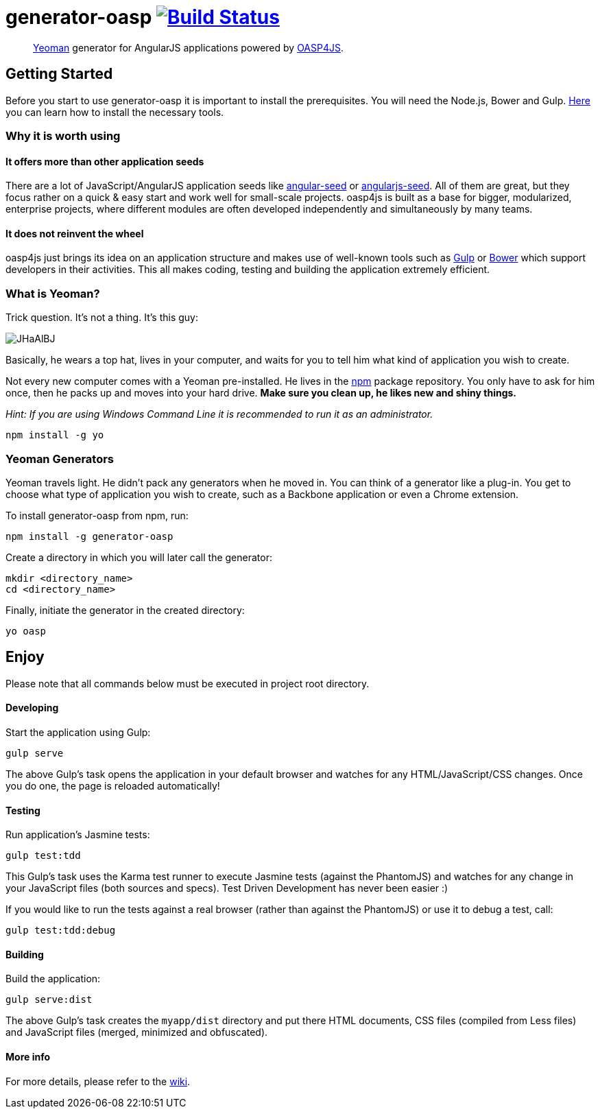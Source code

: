 = generator-oasp image:https://travis-ci.org/oasp/generator-oasp.svg?branch=development["Build Status",link="https://travis-ci.org/oasp/generator-oasp"]

> http://yeoman.io[Yeoman] generator for AngularJS applications powered by https://github.com/oasp/oasp4js[OASP4JS].


== Getting Started

Before you start to use generator-oasp it is important to install the prerequisites. You will need the Node.js, Bower and Gulp. https://github.com/oasp/oasp4js/wiki/Prerequisites[Here] you can learn how to install the necessary tools.  

=== Why it is worth using


==== It offers more than other application seeds

There are a lot of JavaScript/AngularJS application seeds like https://github.com/angular/angular-seed[angular-seed] or https://www.npmjs.org/package/angularjs-seed[angularjs-seed]. All of them are great, but they focus rather on a quick & easy start and work well for small-scale projects. oasp4js is built as a base for bigger, modularized, enterprise projects, where different modules are often developed independently and simultaneously by many teams.

==== It does not reinvent the wheel

oasp4js just brings its idea on an application structure and makes use of well-known tools such as http://gulpjs.com/[Gulp] or http://bower.io/[Bower] which support developers in their activities. This all makes coding, testing and building the application extremely efficient.

=== What is Yeoman?

Trick question. It's not a thing. It's this guy:

image:http://i.imgur.com/JHaAlBJ.png[]

Basically, he wears a top hat, lives in your computer, and waits for you to tell him what kind of application you wish to create.

Not every new computer comes with a Yeoman pre-installed. He lives in the https://npmjs.org[npm] package repository. You only have to ask for him once, then he packs up and moves into your hard drive. *Make sure you clean up, he likes new and shiny things.*

_Hint: If you are using Windows Command Line it is recommended to run it as an administrator._

....
npm install -g yo
....

=== Yeoman Generators

Yeoman travels light. He didn't pack any generators when he moved in. You can think of a generator like a plug-in. You get to choose what type of application you wish to create, such as a Backbone application or even a Chrome extension.

To install generator-oasp from npm, run:

....
npm install -g generator-oasp
....

Create a directory in which you will later call the generator:

....
mkdir <directory_name>
cd <directory_name>
....

Finally, initiate the generator in the created directory:

....
yo oasp
....

== Enjoy

Please note that all commands below must be executed in project root directory.

==== Developing

Start the application using Gulp:

....
gulp serve
....

The above Gulp's task opens the application in your default browser and watches for any HTML/JavaScript/CSS changes. Once you do one, the page is reloaded automatically! 

==== Testing

Run application's Jasmine tests:

....
gulp test:tdd
....

This Gulp's task uses the Karma test runner to execute Jasmine tests (against the PhantomJS) and watches for any change in your JavaScript files (both sources and specs).  Test Driven Development has never been easier :)

If you would like to run the tests against a real browser (rather than against the PhantomJS) or use it to debug a test, call: 

....
gulp test:tdd:debug
....

==== Building

Build the application: 

....
gulp serve:dist
....

The above Gulp's task creates the `myapp/dist` directory and put there HTML documents, CSS files (compiled from Less files) and JavaScript files (merged, minimized and obfuscated).
 
==== More info

For more details, please refer to the https://github.com/oasp/generator-oasp/wiki[wiki].
